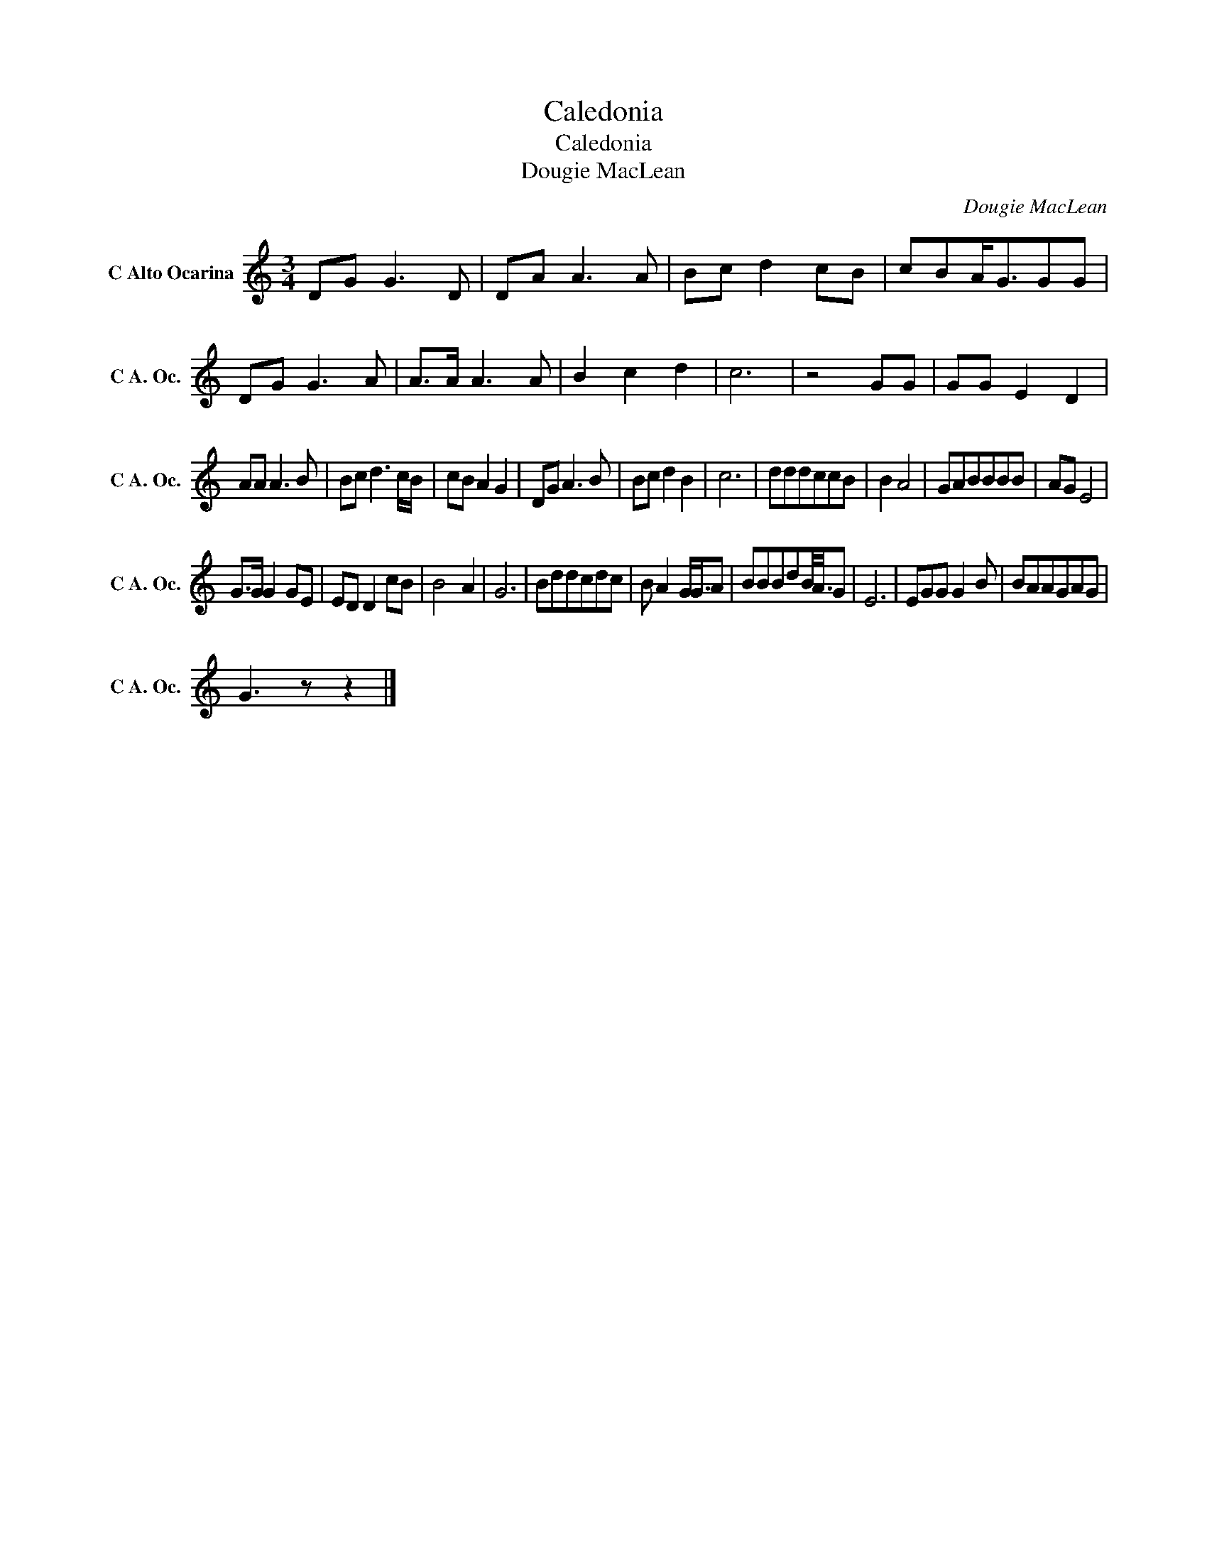X:1
T:Caledonia
T:Caledonia
T:Dougie MacLean
C:Dougie MacLean
Z:All Rights Reserved
L:1/8
M:3/4
K:C
V:1 treble nm="C Alto Ocarina" snm="C A. Oc."
%%MIDI program 79
V:1
 DG G3 D | DA A3 A | Bc d2 cB | cBA<GGG | DG G3 A | A>A A3 A | B2 c2 d2 | c6 | z4 GG | GG E2 D2 | %10
 AA A3 B | Bc d3 c/B/ | cB A2 G2 | DG A3 B | Bc d2 B2 | c6 | dddccB | B2 A4 | GABBBB | AG E4 | %20
 G>G G2 GE | ED D2 cB | B4 A2 | G6 | Bddcdc | B A2 G<GA | BBBdB/<A/G | E6 | EGG G2 B | BAAGAG | %30
 G3 z z2 |] %31

